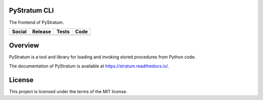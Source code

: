 PyStratum CLI
=============
The frontend of PyStratum.

+-----------------------------------------------------------------------------------------------------------------------------+----------------------------------------------------------------------------------------------------+-----------------------------------------------------------------------------------------------------+----------------------------------------------------------------------------------------------------------+
| Social                                                                                                                      | Release                                                                                            | Tests                                                                                               | Code                                                                                                     |
+=============================================================================================================================+====================================================================================================+=====================================================================================================+==========================================================================================================+
| .. image:: https://badges.gitter.im/SetBased/py-stratum.svg                                                                 | .. image:: https://badge.fury.io/py/PyStratum-Cli.svg                                              | .. image:: https://travis-ci.org/DatabaseStratum/py-stratum-cli.svg?branch=master                   | .. image:: https://scrutinizer-ci.com/g/DatabaseStratum/py-stratum-cli/badges/quality-score.png?b=master |
|   :target: https://gitter.im/SetBased/py-stratum?utm_source=badge&utm_medium=badge&utm_campaign=pr-badge&utm_content=badge  |   :target: https://badge.fury.io/py/PyStratum-Cli                                                  |   :target: https://travis-ci.org/DatabaseStratum/py-stratum-cli                                     |   :target: https://scrutinizer-ci.com/g/DatabaseStratum/py-stratum-cli/?branch=master                    |
|                                                                                                                             |                                                                                                    | .. image:: https://scrutinizer-ci.com/g/DatabaseStratum/py-stratum-cli/badges/coverage.png?b=master |                                                                                                          |
|                                                                                                                             |                                                                                                    |   :target: https://scrutinizer-ci.com/g/DatabaseStratum/py-stratum-cli/?branch=master               |                                                                                                          |
+-----------------------------------------------------------------------------------------------------------------------------+----------------------------------------------------------------------------------------------------+-----------------------------------------------------------------------------------------------------+----------------------------------------------------------------------------------------------------------+

Overview
========
PyStratum is a tool and library for loading and invoking stored procedures from Python code.

The documentation of PyStratum is available at https://stratum.readthedocs.io/.

License
=======

This project is licensed under the terms of the MIT license.
